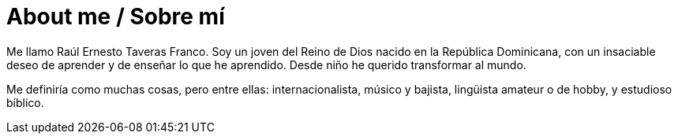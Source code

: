 = About me / Sobre mí

Me llamo Raúl Ernesto Taveras Franco. Soy un joven del Reino de Dios nacido en la República Dominicana, con un insaciable deseo de aprender y de enseñar lo que he aprendido. Desde niño he querido transformar al mundo.

Me definiría como muchas cosas, pero entre ellas: internacionalista, músico y bajista, lingüista amateur o de hobby, y estudioso bíblico.


